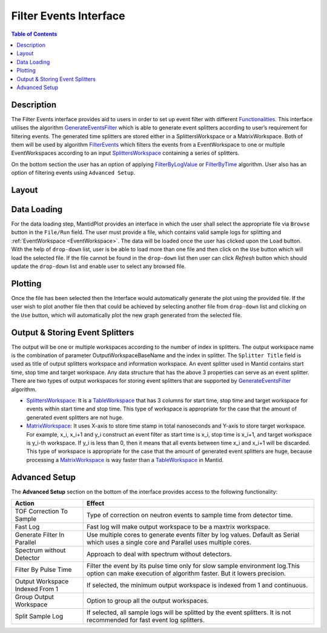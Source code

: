 Filter Events Interface
=======================

.. contents:: Table of Contents
  :local:
  
  
Description
-----------
 
The Filter Events interface provides aid to users in order to set up event filter with different `Functionalities <http://docs.mantidproject.org/nightly/algorithms/GenerateEventsFilter-v1.html#functionalities>`_. 
This interface utilises the algorithm `GenerateEventsFilter <http://docs.mantidproject.org/nightly/algorithms/GenerateEventsFilter-v1.html>`_ 
which is able to generate event splitters according to user’s requirement for filtering events. The generated time splitters are stored either 
in a SplittersWorkspace or a MatrixWorkspace. Both of them will be used by algorithm `FilterEvents <http://docs.mantidproject.org/nightly/algorithms/FilterEvents-v1.html#algm-filterevents>`_ 
which filters the events from a EventWorkspace to one or multiple EventWorkspaces according to an input `SplittersWorkspace <http://www.mantidproject.org/SplittersWorkspace>`_
containing a series of splitters.

On the bottom section the user has an option of applying `FilterByLogValue <http://docs.mantidproject.org/nightly/algorithms/GenerateEventsFilter-v1.html#generate-event-filters-by-sample-log-value>`_ 
or `FilterByTime <http://docs.mantidproject.org/nightly/algorithms/GenerateEventsFilter-v1.html#generate-event-filters-by-time>`_ 
algorithm. User also has an option of filtering events using ``Advanced Setup``.

Layout
------

.. figure:: ../images/FilterEventsUI.png
   :align: center
   :width: 400


Data Loading
------------

For the data loading step, MantidPlot provides an interface in which the user shall select the 
appropriate file via ``Browse`` button in the ``File/Run`` field. The user must provide a file, which contains valid sample logs 
for splitting and :ref:`EventWorkspace <EventWorkspace>`. The data will be loaded once the user has clicked upon the ``Load`` button. 
With the help of ``drop-down`` list, user is be able to load more than one file and then click on the ``Use`` button which will load the selected
file. If the file cannot be found in the ``drop-down`` list then user can click `Refresh` button which should update 
the ``drop-down`` list and enable user to select any browsed file.

Plotting
--------

Once the file has been selected then the Interface would automatically generate the plot using the provided file. If the
user wish to plot another file then that could be achieved by selecting another file from ``drop-down`` list and clicking on
the ``Use`` button, which will automatically plot the new graph generated from the selected file. 


Output & Storing Event Splitters
--------------------------------

The output will be one or multiple workspaces according to the number of index in splitters. The output workspace name is 
the combination of parameter OutputWorkspaceBaseName and the index in splitter. The ``Splitter Title`` field is used as title of output splitters workspace and 
information workspace. An event splitter used in Mantid contains start time, stop time and target workspace. Any data structure that has the above 3 properties 
can serve as an event splitter. There are two types of output workspaces for storing event splitters that are supported by `GenerateEventsFilter <http://docs.mantidproject.org/nightly/algorithms/GenerateEventsFilter-v1.html>`_ 
algorithm.

- `SplittersWorkspace <http://www.mantidproject.org/SplittersWorkspace>`_: It is a `TableWorkspace <http://www.mantidproject.org/TableWorkspace>`_ that has 3 
  columns for start time, stop time and target workspace for events within start time and stop time. This type of workspace is appropriate for the case that 
  the amount of generated event splitters are not huge.

- `MatrixWorkspace <http://docs.mantidproject.org/nightly/concepts/MatrixWorkspace.html#matrixworkspace>`_: It uses X-axis to store time stamp in 
  total nanoseconds and Y-axis to store target workspace. For example, x_i, x_i+1 and y_i construct an event filter as start time is x_i, stop time 
  is x_i+1, and target workspace is y_i-th workspace. If y_i is less than 0, then it means that all events between time x_i and x_i+1 will be discarded. 
  This type of workspace is appropriate for the case that the amount of generated event splitters are huge, because processing a 
  `MatrixWorkspace <http://docs.mantidproject.org/nightly/concepts/MatrixWorkspace.html#matrixworkspace>`_ is way faster than a `TableWorkspace <http://www.mantidproject.org/TableWorkspace>`_ 
  in Mantid.

Advanced Setup
-------------

The **Advanced Setup** section on the bottom of the interface provides access to the following functionality:

+------------------+----------------------------------------------------------+
|Action            | Effect                                                   |
+==================+==========================================================+
| TOF Correction   | Type of correction on neutron events to sample time from |
| To Sample        | detector time.                                           |
+------------------+----------------------------------------------------------+
| Fast Log         | Fast log will make output workspace to be a maxtrix      |
|                  | workspace.                                               |
+------------------+----------------------------------------------------------+
| Generate Filter  | Use multiple cores to generate events filter by log      |
| In Parallel      | values. Default as Serial which uses a single core and   | 
|                  | Parallel uses multiple cores.                            |		
+------------------+----------------------------------------------------------+
| Spectrum without | Approach to deal with spectrum without detectors.        |
| Detector         |                                                          |
+------------------+----------------------------------------------------------+
| Filter By Pulse  | Filter the event by its pulse time only for slow sample  |
| Time             | environment log.This option can make execution of        |
|                  | algorithm faster. But it lowers precision.               |
+------------------+----------------------------------------------------------+
| Output Workspace | If selected, the minimum output workspace is indexed     |
| Indexed From 1   | from 1 and continuous.                                   |
+------------------+----------------------------------------------------------+
| Group Output     | Option to group all the output workspaces.               |
| Workspace        |                                                          |
+------------------+----------------------------------------------------------+
| Split Sample     | If selected, all sample logs will be splitted by the     |
| Log              | event splitters. It is not recommended for fast event    |
|                  | log splitters.                                           |
+------------------+----------------------------------------------------------+


.. categories:: Interfaces FilterEventUI
